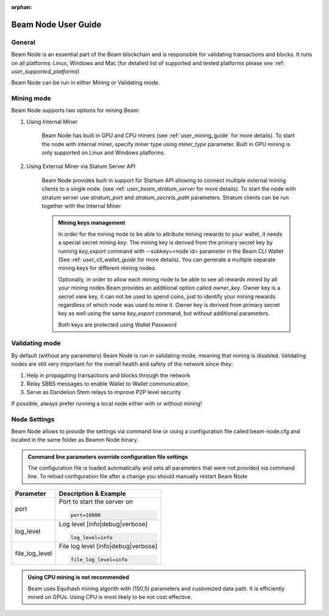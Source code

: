 :orphan:

.. _user_beam_node_guide:

Beam Node User Guide
================

General
------------------------


Beam Node is an essential part of the Beam blockchain and is responsible for validating transactions and blocks. It runs on all platforms: Linux, Windows and Mac (for detalied list of supported and tested platforms please see :ref: `user_supported_platforms`)


Beam Node can be run in either Mining or Validating mode. 

Mining mode
------------------------

Beam Node supports two options for mining Beam:


1. Using Internal Miner

	Beam Node has built in GPU and CPU miners (see :ref:`user_mining_guide` for more details). To start the node with internal miner, specify miner type using `miner_type` parameter. Built in GPU mining is only supported on Linux and Windows platforms.

2. Using External Miner via Statum Server API

	Beam Node provides built in support for Startum API allowing to connect multiple external mining clients to a single node. (see :ref: `user_beam_stratum_server` for more details). To start the node with stratum server use `stratum_port` and `stratum_secrets_path` parameters. Stratum clients can be run together with the Internal Miner

	.. admonition:: Mining keys management

		In order for the mining node to be able to attribute mining rewards to your wallet, it needs a special secret *mining key*. The mining key is derived from the primary secret key by running `key_export` command with --subkey=<node id> parameter in the Beam CLI Wallet (See :ref: `user_cli_wallet_guide` for more details). You can generate a multiple separate mining keys for different mining nodes.

		Optionally, in order to allow each mining node to be able to see all rewards mined by all your mining nodes Beam provides an additional option called `owner_key`. Owner key is a secret view key, it can not be used to spend coins, just to identify your mining rewards regardless of which node was used to mine it. Owner key is derived from primary secret key as well using the same `key_export` command, but without additional parameters.

		Both keys are protected using Wallet Password





Validating mode
------------------------

By default (without any parameters)	Beam Node is run in validating mode, meaning that mining is disabled. Validating nodes are still very important for the overall health and safety of the network since they:

1. Help in propagating transactions and blocks through the network 
2. Relay SBBS messages to enable Wallet to Wallet communication.
3. Serve as Dandelion Stem relays to improve P2P level security

If possible, always prefer running a local node either with or without mining!





Node Settings
------------------------

Beam Node allows to provide the settings via command line or using a configuration file called beam-node.cfg and located in the same folder as Beamm Node binary. 

.. admonition:: Command line parameters override configuration file settings

   The configuration file is loaded automatically and sets all parameters that were not provided via command line. To reload configuration file after a change you should manually restart Beam Node

+-------------------------+----------------------------------------------------------------------------------------------------------+
|**Parameter**            | **Description & Example**                                                                                |
+-------------------------+----------------------------------------------------------------------------------------------------------+
| port                    | Port to start the server on                                                                              |
|                         |                                                                                                          |
|                         | .. code-block:: bash                                                                                     |
|                         |                                                                                                          |
|                         |    port=10000                                                                                            |
+-------------------------+----------------------------------------------------------------------------------------------------------+
| log_level               | Log level [info|debug|verbose]                                                                           |
|                         |                                                                                                          |
|                         | .. code-block:: bash                                                                                     |
|                         |                                                                                                          |
|                         |    log_level=info                                                                                        |
+-------------------------+----------------------------------------------------------------------------------------------------------+
| file_log_level          | File log level [info|debug|verbose]                                                                      |
|                         |                                                                                                          |
|                         | .. code-block:: bash                                                                                     |
|                         |                                                                                                          |
|                         |    file_log_level=info                                                                                   |
+-------------------------+----------------------------------------------------------------------------------------------------------+




+-------------------------+----------------------------------------------------------------------------------------------------------+
|**Parameter**            | **Description & Example**                                                                                |
+-------------------------+----------------------------------------------------------------------------------------------------------+
| storage                 | Path to node database file (defaults to node.db in the same folder)                                      |
|                         |                                                                                                          |
|                         | .. code-block:: bash                                                                                     |
|                         |                                                                                                          |
|                         |    storage=node.db                                                                                       |
+-------------------------+----------------------------------------------------------------------------------------------------------+
| history_dir             | Path to folder where compressed (cut-through) history files are stored. Defaults to same folder.         |
|                         |                                                                                                          |
|                         | .. code-block:: bash                                                                                     |
|                         |                                                                                                          |
|                         |    history_dir=. 																						 |
+-------------------------+----------------------------------------------------------------------------------------------------------+
| temp_dir                | Path to temp folder for compressed (cut-through) history files. Must be on the same volume as history_dir|
|                         |                                                                                                          |
|                         | .. code-block:: bash                                                                                     |
|                         |                                                                                                          |
|                         |    temp_dir=.                                                                                            |
+-------------------------+----------------------------------------------------------------------------------------------------------+
| miner_type              | Type of built in miner [cpu|gpu]. Only relevant for Linux and Windows builds which support GPU mining.   |
|                         | In case of CPU mining uses number of threads specified in the mining_threads parameter (see below).      |
|                         |                                                                                                          |
|                         | .. code-block:: bash                                                                                     |
|                         |                                                                                                          |
|                         |    miner_type=cpu                                                                                        |
+-------------------------+----------------------------------------------------------------------------------------------------------+
| mining_threads          | Number of concurrent threads used in CPU mining (if set to 0, mining is disabled)                        |
|                         | Relevant for CPU mining only                                                                             |
|                         |                                                                                                          |
|                         | .. code-block:: bash                                                                                     |
|                         |                                                                                                          |
|                         |    mining_threads=0                                                                                      |
+-------------------------+----------------------------------------------------------------------------------------------------------+

.. admonition:: Using CPU mining is not recommended

   Beam uses Equihash mining algorith with (150,5) parameters and customized data path. It is efficiently mined on GPUs. Using CPU is most likely to be not cost effective.

+-------------------------+----------------------------------------------------------------------------------------------------------+
|**Parameter**            | **Description & Example**                                                                                |
+-------------------------+----------------------------------------------------------------------------------------------------------+
| key_mine                | Secret key to attribute mining rewards mined by the node to your wallet                                  |
|                         | Created using CLI walelt `key_export` command with --subkey=<miner id> parameter                         |
|                         | See :ref:`user_cli_wallet_guide` for more details                                                        |
|                         |                                                                                                          |
|                         | .. code-block:: bash                                                                                     |
|                         |                                                                                                          |
|                         |    storage=node.db                                                                                       |
+-------------------------+----------------------------------------------------------------------------------------------------------+
| key_owner               | Path to folder where compressed (cut-through) history files are stored. Defaults to same folder.         |
|                         |                                                                                                          |
|                         | .. code-block:: bash                                                                                     |
|                         |                                                                                                          |
|                         |    history_dir=. 																						 |
+-------------------------+----------------------------------------------------------------------------------------------------------+
| pass                    | Path to temp folder for compressed (cut-through) history files. Must be on the same volume as history_dir|
|                         |                                                                                                          |
|                         | .. code-block:: bash                                                                                     |
|                         |                                                                                                          |
|                         |    temp_dir=.                                                                                            |
+-------------------------+----------------------------------------------------------------------------------------------------------+
| stratum_port            | Port on which stratum server will listen to incoming connections. 0 if stratum server is disabled.       |
|                         |                                                                                                          |
|                         | .. code-block:: bash                                                                                     |
|                         |                                                                                                          |
|                         |    stratum_port=0                                                                                        |
+-------------------------+----------------------------------------------------------------------------------------------------------+
| stratum_secrets_path    | Path to folder containing stratum certificates                                                           |
|                         |                                                                                                          |
|                         | .. code-block:: bash                                                                                     |
|                         |                                                                                                          |
|                         |    stratum_secrets_path=.                                                                                |
+-------------------------+----------------------------------------------------------------------------------------------------------+